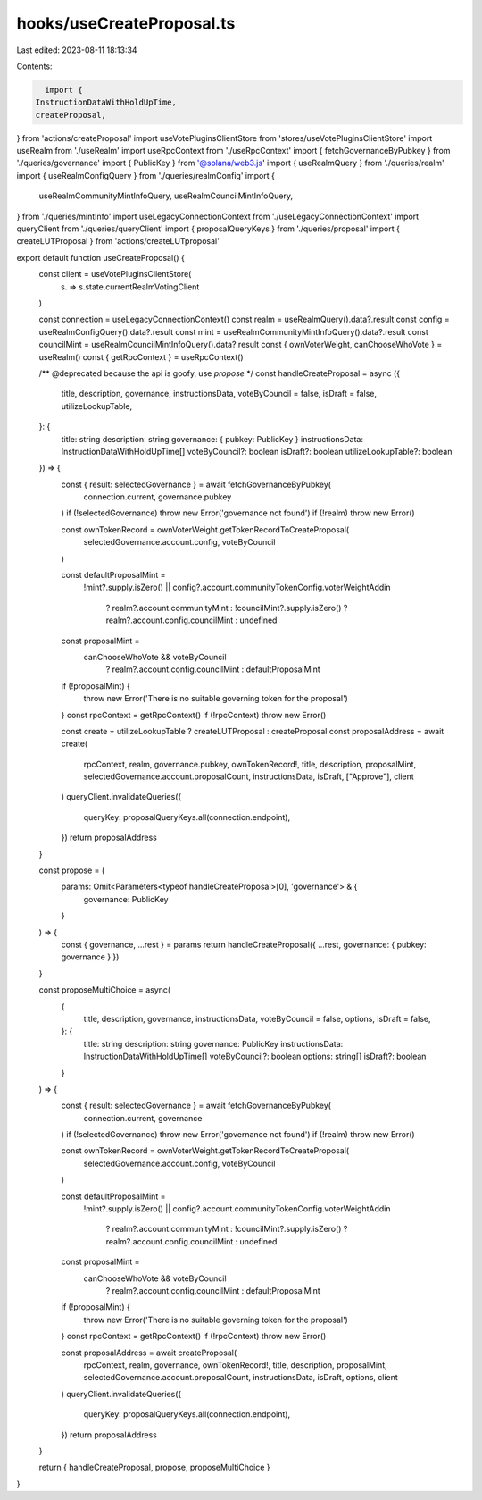 hooks/useCreateProposal.ts
==========================

Last edited: 2023-08-11 18:13:34

Contents:

.. code-block:: ts

    import {
  InstructionDataWithHoldUpTime,
  createProposal,
} from 'actions/createProposal'
import useVotePluginsClientStore from 'stores/useVotePluginsClientStore'
import useRealm from './useRealm'
import useRpcContext from './useRpcContext'
import { fetchGovernanceByPubkey } from './queries/governance'
import { PublicKey } from '@solana/web3.js'
import { useRealmQuery } from './queries/realm'
import { useRealmConfigQuery } from './queries/realmConfig'
import {
  useRealmCommunityMintInfoQuery,
  useRealmCouncilMintInfoQuery,
} from './queries/mintInfo'
import useLegacyConnectionContext from './useLegacyConnectionContext'
import queryClient from './queries/queryClient'
import { proposalQueryKeys } from './queries/proposal'
import { createLUTProposal } from 'actions/createLUTproposal'

export default function useCreateProposal() {
  const client = useVotePluginsClientStore(
    (s) => s.state.currentRealmVotingClient
  )

  const connection = useLegacyConnectionContext()
  const realm = useRealmQuery().data?.result
  const config = useRealmConfigQuery().data?.result
  const mint = useRealmCommunityMintInfoQuery().data?.result
  const councilMint = useRealmCouncilMintInfoQuery().data?.result
  const { ownVoterWeight, canChooseWhoVote } = useRealm()
  const { getRpcContext } = useRpcContext()

  /** @deprecated because the api is goofy, use `propose` */
  const handleCreateProposal = async ({
    title,
    description,
    governance,
    instructionsData,
    voteByCouncil = false,
    isDraft = false,
    utilizeLookupTable,
  }: {
    title: string
    description: string
    governance: { pubkey: PublicKey }
    instructionsData: InstructionDataWithHoldUpTime[]
    voteByCouncil?: boolean
    isDraft?: boolean
    utilizeLookupTable?: boolean
  }) => {
    const { result: selectedGovernance } = await fetchGovernanceByPubkey(
      connection.current,
      governance.pubkey
    )
    if (!selectedGovernance) throw new Error('governance not found')
    if (!realm) throw new Error()

    const ownTokenRecord = ownVoterWeight.getTokenRecordToCreateProposal(
      selectedGovernance.account.config,
      voteByCouncil
    )

    const defaultProposalMint =
      !mint?.supply.isZero() ||
      config?.account.communityTokenConfig.voterWeightAddin
        ? realm?.account.communityMint
        : !councilMint?.supply.isZero()
        ? realm?.account.config.councilMint
        : undefined

    const proposalMint =
      canChooseWhoVote && voteByCouncil
        ? realm?.account.config.councilMint
        : defaultProposalMint

    if (!proposalMint) {
      throw new Error('There is no suitable governing token for the proposal')
    }
    const rpcContext = getRpcContext()
    if (!rpcContext) throw new Error()

    const create = utilizeLookupTable ? createLUTProposal : createProposal
    const proposalAddress = await create(
      rpcContext,
      realm,
      governance.pubkey,
      ownTokenRecord!,
      title,
      description,
      proposalMint,
      selectedGovernance.account.proposalCount,
      instructionsData,
      isDraft,
      ["Approve"],
      client
    )
    queryClient.invalidateQueries({
      queryKey: proposalQueryKeys.all(connection.endpoint),
    })
    return proposalAddress
  }

  const propose = (
    params: Omit<Parameters<typeof handleCreateProposal>[0], 'governance'> & {
      governance: PublicKey
    }
  ) => {
    const { governance, ...rest } = params
    return handleCreateProposal({ ...rest, governance: { pubkey: governance } })
  }

  const proposeMultiChoice = async(
    {
      title,
      description,
      governance,
      instructionsData,
      voteByCouncil = false,
      options,
      isDraft = false,
    }: {
      title: string
      description: string
      governance: PublicKey
      instructionsData: InstructionDataWithHoldUpTime[]
      voteByCouncil?: boolean
      options: string[]
      isDraft?: boolean
    }
  ) => {
    const { result: selectedGovernance } = await fetchGovernanceByPubkey(
      connection.current,
      governance
    )
    if (!selectedGovernance) throw new Error('governance not found')
    if (!realm) throw new Error()

    const ownTokenRecord = ownVoterWeight.getTokenRecordToCreateProposal(
      selectedGovernance.account.config,
      voteByCouncil
    )

    const defaultProposalMint =
      !mint?.supply.isZero() ||
      config?.account.communityTokenConfig.voterWeightAddin
        ? realm?.account.communityMint
        : !councilMint?.supply.isZero()
        ? realm?.account.config.councilMint
        : undefined

    const proposalMint =
      canChooseWhoVote && voteByCouncil
        ? realm?.account.config.councilMint
        : defaultProposalMint

    if (!proposalMint) {
      throw new Error('There is no suitable governing token for the proposal')
    }
    const rpcContext = getRpcContext()
    if (!rpcContext) throw new Error()

    const proposalAddress = await createProposal(
      rpcContext,
      realm,
      governance,
      ownTokenRecord!,
      title,
      description,
      proposalMint,
      selectedGovernance.account.proposalCount,
      instructionsData,
      isDraft,
      options,
      client
    )
    queryClient.invalidateQueries({
      queryKey: proposalQueryKeys.all(connection.endpoint),
    })
    return proposalAddress
  }

  return { handleCreateProposal, propose, proposeMultiChoice }
}

